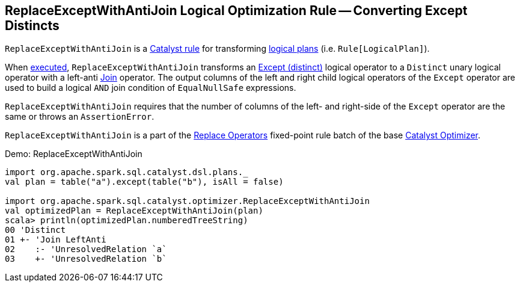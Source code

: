 == [[ReplaceExceptWithAntiJoin]] ReplaceExceptWithAntiJoin Logical Optimization Rule -- Converting Except Distincts

`ReplaceExceptWithAntiJoin` is a link:spark-sql-catalyst-Rule.adoc[Catalyst rule] for transforming link:spark-sql-LogicalPlan.adoc[logical plans] (i.e. `Rule[LogicalPlan]`).

[[apply]]
When link:spark-sql-catalyst-Rule.adoc#apply[executed], `ReplaceExceptWithAntiJoin` transforms an link:spark-sql-LogicalPlan-Except.adoc[Except (distinct)] logical operator to a `Distinct` unary logical operator with a left-anti link:spark-sql-LogicalPlan-Join.adoc[Join] operator. The output columns of the left and right child logical operators of the `Except` operator are used to build a logical `AND` join condition of `EqualNullSafe` expressions.

`ReplaceExceptWithAntiJoin` requires that the number of columns of the left- and right-side of the `Except` operator are the same or throws an `AssertionError`.

`ReplaceExceptWithAntiJoin` is a part of the link:spark-sql-Optimizer.adoc#Replace-Operators[Replace Operators] fixed-point rule batch of the base link:spark-sql-Optimizer.adoc[Catalyst Optimizer].

[[demo]]
.Demo: ReplaceExceptWithAntiJoin
```
import org.apache.spark.sql.catalyst.dsl.plans._
val plan = table("a").except(table("b"), isAll = false)

import org.apache.spark.sql.catalyst.optimizer.ReplaceExceptWithAntiJoin
val optimizedPlan = ReplaceExceptWithAntiJoin(plan)
scala> println(optimizedPlan.numberedTreeString)
00 'Distinct
01 +- 'Join LeftAnti
02    :- 'UnresolvedRelation `a`
03    +- 'UnresolvedRelation `b`
```
